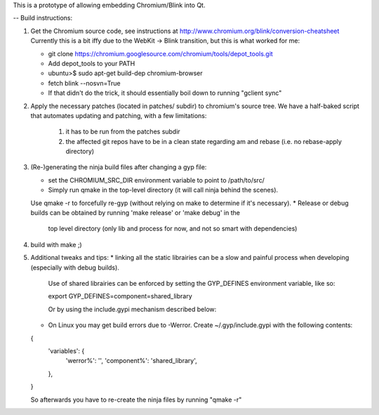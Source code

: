 This is a prototype of allowing embedding Chromium/Blink into Qt.

-- Build instructions:

(1) Get the Chromium source code, see instructions at http://www.chromium.org/blink/conversion-cheatsheet
    Currently this is a bit iffy due to the WebKit -> Blink transition, but this is what worked for me:

    * git clone https://chromium.googlesource.com/chromium/tools/depot_tools.git
    * Add depot_tools to your PATH
    * ubuntu>$ sudo apt-get build-dep chromium-browser
    * fetch blink --nosvn=True
    * If that didn't do the trick, it should essentially boil down to running "gclient sync"

(2) Apply the necessary patches (located in patches/ subdir) to chromium's source tree.
    We have a half-baked script that automates updating and patching, with a few limitations:
        1. it has to be run from the patches subdir
        2. the affected git repos have to be in a clean state regarding am and rebase (i.e. no rebase-apply directory)

(3) (Re-)generating the ninja build files after changing a gyp file:

    * set the CHROMIUM_SRC_DIR environment variable to point to /path/to/src/
    * Simply run qmake in the top-level directory (it will call ninja behind the scenes).
    Use qmake -r to forcefully re-gyp (without relying on make to determine if it's necessary).
    * Release or debug builds can be obtained by running 'make release' or 'make debug' in the
      top level directory (only lib and process for now, and not so smart with dependencies)

(4) build with make ;)

(5) Additional tweaks and tips:
    * linking all the static librairies can be a slow and painful process when developing (especially with debug builds).
      Use of shared librairies can be enforced by setting the GYP_DEFINES environment variable, like so:

      export GYP_DEFINES=component=shared_library

      Or by using the include.gypi mechanism described below:

    * On Linux you may get build errors due to -Werror. Create ~/.gyp/include.gypi with the following contents:
    {
      'variables': {
        'werror%': '',
        'component%': 'shared_library',
      },
    }

    So afterwards you have to re-create the ninja files by running "qmake -r"

